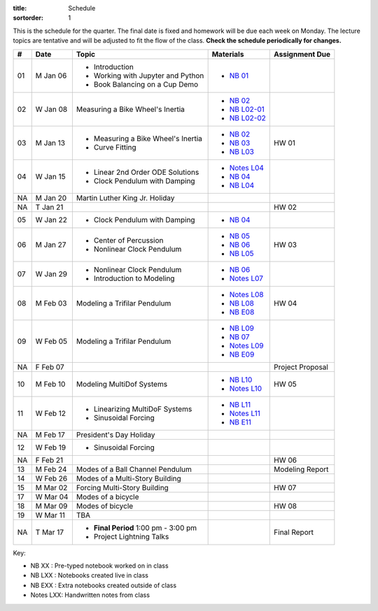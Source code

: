 :title: Schedule
:sortorder: 1

This is the schedule for the quarter. The final date is fixed and homework will
be due each week on Monday. The lecture topics are tentative and will be
adjusted to fit the flow of the class. **Check the schedule periodically for
changes.**

.. class:: table table-striped table-bordered

== ==========  ====================================  =========================  ===============
#  Date        Topic                                 Materials                  Assignment Due
== ==========  ====================================  =========================  ===============
01 M Jan 06    - Introduction                        - `NB 01`_
               - Working with Jupyter and Python
               - Book Balancing on a Cup Demo
02 W Jan 08    Measuring a Bike Wheel's Inertia      - `NB 02`_
                                                     - `NB L02-01`_
                                                     - `NB L02-02`_
-- ----------  ------------------------------------  -------------------------  ---------------
03 M Jan 13    - Measuring a Bike Wheel's Inertia    - `NB 02`_                 HW 01
               - Curve Fitting                       - `NB 03`_
                                                     - `NB L03`_
04 W Jan 15    - Linear 2nd Order ODE Solutions      - `Notes L04`_
               - Clock Pendulum with Damping         - `NB 04`_
                                                     - `NB L04`_
-- ----------  ------------------------------------  -------------------------  ---------------
NA M Jan 20    Martin Luther King Jr. Holiday
NA T Jan 21                                                                     HW 02
05 W Jan 22    - Clock Pendulum with Damping         - `NB 04`_
-- ----------  ------------------------------------  -------------------------  ---------------
06 M Jan 27    - Center of Percussion                - `NB 05`_                 HW 03
               - Nonlinear Clock Pendulum            - `NB 06`_
                                                     - `NB L05`_
07 W Jan 29    - Nonlinear Clock Pendulum            - `NB 06`_
               - Introduction to Modeling            - `Notes L07`_
-- ----------  ------------------------------------  -------------------------  ---------------
08 M Feb 03    Modeling a Trifilar Pendulum          - `Notes L08`_             HW 04
                                                     - `NB L08`_
                                                     - `NB E08`_
09 W Feb 05    Modeling a Trifilar Pendulum          - `NB L09`_
                                                     - `NB 07`_
                                                     - `Notes L09`_
                                                     - `NB E09`_
NA F Feb 07                                                                     Project Proposal
-- ----------  ------------------------------------  -------------------------  ---------------
10 M Feb 10    Modeling MultiDof Systems             - `NB L10`_                HW 05
                                                     - `Notes L10`_
11 W Feb 12    - Linearizing MultiDoF Systems        - `NB L11`_
               - Sinusoidal Forcing                  - `Notes L11`_
                                                     - `NB E11`_
-- ----------  ------------------------------------  -------------------------  ---------------
NA M Feb 17    President's Day Holiday
12 W Feb 19    - Sinusoidal Forcing
NA F Feb 21                                                                     HW 06
-- ----------  ------------------------------------  -------------------------  ---------------
13 M Feb 24    Modes of a Ball Channel Pendulum                                 Modeling Report
14 W Feb 26    Modes of a Multi-Story Building
-- ----------  ------------------------------------  -------------------------  ---------------
15 M Mar 02    Forcing Multi-Story Building                                     HW 07
17 W Mar 04    Modes of a bicycle
-- ----------  ------------------------------------  -------------------------  ---------------
18 M Mar 09    Modes of bicycle                                                 HW 08
19 W Mar 11    TBA
-- ----------  ------------------------------------  -------------------------  ---------------
NA T Mar 17    - **Final Period** 1:00 pm - 3:00 pm                             Final Report
               - Project Lightning Talks
== ==========  ====================================  =========================  ===============

Key:

- NB XX : Pre-typed notebook worked on in class
- NB LXX : Notebooks created live in class
- NB EXX : Extra notebooks created outside of class
- Notes LXX: Handwritten notes from class

.. _NB 01: https://moorepants.github.io/resonance/01-2020/first_day.html
.. _NB 02: https://moorepants.github.io/resonance/02-2020/estimating_bicycle_radial_inertia.html
.. _NB 03: https://moorepants.github.io/resonance/03-2020/curve_fitting.html
.. _NB 04: https://moorepants.github.io/resonance/04-2020/clock_pendulum_with_damping.html
.. _NB 05: https://moorepants.github.io/resonance/05-2020/compound_pendulum_and_cop.html
.. _NB 06: https://moorepants.github.io/resonance/06-2020/clock_pendulum_with_friction.html
.. _NB 07: https://moorepants.github.io/resonance/08/08_modeling_a_drone_trifilar_pendulum.html

.. _NB L02-01: https://nbviewer.jupyter.org/github/moorepants/eng122/blob/master/content/materials/notebooks/2020/l02_pandas_example.ipynb
.. _NB L02-02: https://nbviewer.jupyter.org/github/moorepants/eng122/blob/master/content/materials/notebooks/2020/l02_plotting_widget_example.ipynb
.. _NB L03: https://nbviewer.jupyter.org/github/moorepants/eng122/blob/master/content/materials/notebooks/2020/l03_numpy_and_loops.ipynb
.. _NB L04: https://nbviewer.jupyter.org/github/moorepants/eng122/blob/master/content/materials/notebooks/2020/l04_measurements_example.ipynb
.. _NB L05: https://nbviewer.jupyter.org/github/moorepants/eng122/blob/master/content/materials/notebooks/2020/l05_circle_example.ipynb
.. _NB L08: https://nbviewer.jupyter.org/github/moorepants/eng122/blob/master/content/materials/notebooks/2020/l08_trifilar_with_sympy.ipynb
.. _NB L09: https://nbviewer.jupyter.org/github/moorepants/eng122/blob/master/content/materials/notebooks/2020/l09_trifilar_with_sympy.ipynb
.. _NB L10: https://nbviewer.jupyter.org/github/moorepants/eng122/blob/master/content/materials/notebooks/2020/l10_modeling_a_bouncy_pendulum.ipynb
.. _NB L11: https://nbviewer.jupyter.org/github/moorepants/eng122/blob/master/content/materials/notebooks/2020/l11_linearizing_a_bouncy_pendulum.ipynb

.. _NB E08: https://nbviewer.jupyter.org/github/moorepants/eng122/blob/master/content/materials/notebooks/2020/parentheses_brackets.ipynb
.. _NB E09: https://moorepants.github.io/resonance/09/09_modeling_a_washing_machine.html
.. _NB E11: https://moorepants.github.io/resonance/09-2020/modeling_a_ball_channel_pendulum.html

.. _Notes L04: https://objects-us-east-1.dream.io/eng122/2020w/eng122-l04.pdf
.. _Notes L07: https://objects-us-east-1.dream.io/eng122/2020w/eng122-l07.pdf
.. _Notes L08: https://objects-us-east-1.dream.io/eng122/2020w/eng122-l08.pdf
.. _Notes L09: https://objects-us-east-1.dream.io/eng122/2020w/eng122-l09.pdf
.. _Notes L10: https://objects-us-east-1.dream.io/eng122/2020w/eng122-l10.pdf
.. _Notes L11: https://objects-us-east-1.dream.io/eng122/2020w/eng122-l11.pdf
